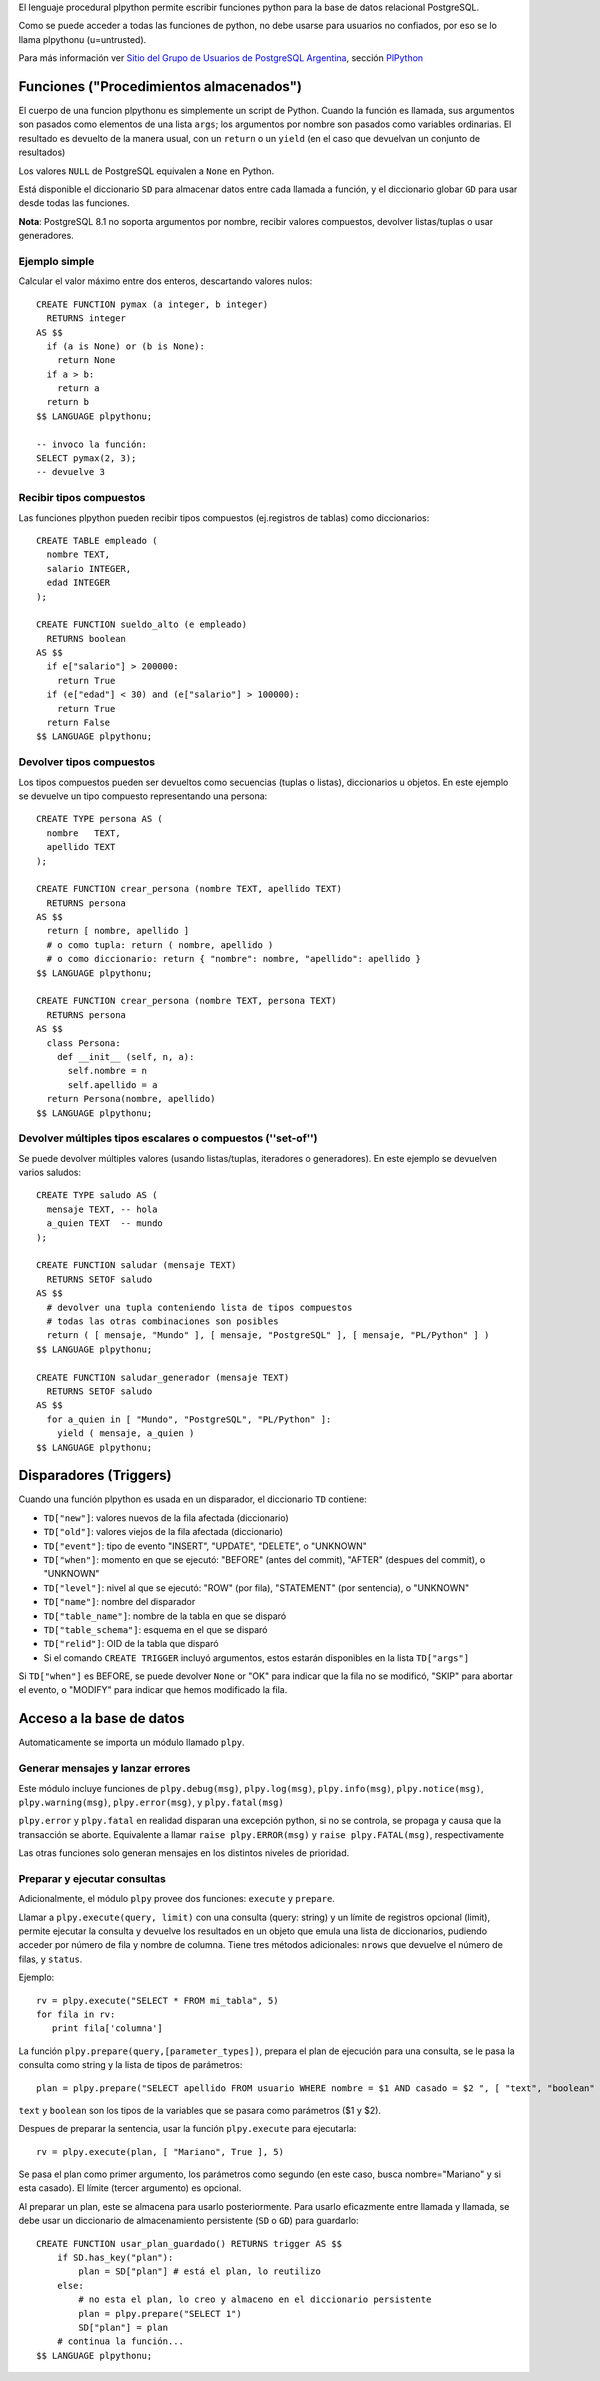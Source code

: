 .. title: Pl/Python: Python dentro de PostgreSQL


El lenguaje procedural plpython permite escribir funciones python para la base de datos relacional PostgreSQL.

Como se puede acceder a todas las funciones de python, no debe usarse para usuarios no confiados, por eso se lo llama plpythonu (u=untrusted).

Para más información ver `Sitio del Grupo de Usuarios de PostgreSQL Argentina`_, sección PlPython_

Funciones ("Procedimientos almacenados")
----------------------------------------

El cuerpo de una funcion plpythonu es simplemente un script de Python.  Cuando la función es llamada, sus argumentos son pasados como elementos de una lista ``args``; los argumentos por nombre son pasados como variables ordinarias.  El resultado es devuelto de la manera usual, con un ``return`` o un ``yield`` (en el caso que devuelvan un conjunto de resultados)

Los valores ``NULL`` de PostgreSQL equivalen a ``None`` en Python.

Está disponible el diccionario ``SD`` para almacenar datos entre cada llamada a función, y el diccionario globar ``GD`` para usar desde todas las funciones.

**Nota**: PostgreSQL 8.1 no soporta argumentos por nombre, recibir valores compuestos, devolver listas/tuplas o usar generadores.

Ejemplo simple
~~~~~~~~~~~~~~

Calcular el valor máximo entre dos enteros, descartando valores nulos:

::

   CREATE FUNCTION pymax (a integer, b integer)
     RETURNS integer
   AS $$
     if (a is None) or (b is None):
       return None
     if a > b:
       return a
     return b
   $$ LANGUAGE plpythonu;

   -- invoco la función:
   SELECT pymax(2, 3);
   -- devuelve 3

Recibir tipos compuestos
~~~~~~~~~~~~~~~~~~~~~~~~

Las funciones plpython pueden recibir tipos compuestos (ej.registros de tablas) como diccionarios:

::

   CREATE TABLE empleado (
     nombre TEXT,
     salario INTEGER,
     edad INTEGER
   );

   CREATE FUNCTION sueldo_alto (e empleado)
     RETURNS boolean
   AS $$
     if e["salario"] > 200000:
       return True
     if (e["edad"] < 30) and (e["salario"] > 100000):
       return True
     return False
   $$ LANGUAGE plpythonu;

Devolver tipos compuestos
~~~~~~~~~~~~~~~~~~~~~~~~~

Los tipos compuestos pueden ser devueltos como secuencias (tuplas o listas), diccionarios u objetos. En este ejemplo se devuelve un tipo compuesto representando una persona:

::

   CREATE TYPE persona AS (
     nombre   TEXT,
     apellido TEXT
   );

   CREATE FUNCTION crear_persona (nombre TEXT, apellido TEXT)
     RETURNS persona
   AS $$
     return [ nombre, apellido ]
     # o como tupla: return ( nombre, apellido )
     # o como diccionario: return { "nombre": nombre, "apellido": apellido }
   $$ LANGUAGE plpythonu;

   CREATE FUNCTION crear_persona (nombre TEXT, persona TEXT)
     RETURNS persona
   AS $$
     class Persona:
       def __init__ (self, n, a):
         self.nombre = n
         self.apellido = a
     return Persona(nombre, apellido)
   $$ LANGUAGE plpythonu;

Devolver múltiples tipos escalares o compuestos (''set-of'')
~~~~~~~~~~~~~~~~~~~~~~~~~~~~~~~~~~~~~~~~~~~~~~~~~~~~~~~~~~~~

Se puede devolver múltiples valores (usando listas/tuplas, iteradores o generadores).  En este ejemplo se devuelven varios saludos:

::

   CREATE TYPE saludo AS (
     mensaje TEXT, -- hola
     a_quien TEXT  -- mundo
   );

   CREATE FUNCTION saludar (mensaje TEXT)
     RETURNS SETOF saludo
   AS $$
     # devolver una tupla conteniendo lista de tipos compuestos
     # todas las otras combinaciones son posibles
     return ( [ mensaje, "Mundo" ], [ mensaje, "PostgreSQL" ], [ mensaje, "PL/Python" ] )
   $$ LANGUAGE plpythonu;

   CREATE FUNCTION saludar_generador (mensaje TEXT)
     RETURNS SETOF saludo
   AS $$
     for a_quien in [ "Mundo", "PostgreSQL", "PL/Python" ]:
       yield ( mensaje, a_quien )
   $$ LANGUAGE plpythonu;

Disparadores (Triggers)
-----------------------

Cuando una función plpython es usada en un disparador, el diccionario ``TD`` contiene:

* ``TD["new"]``: valores nuevos de la fila afectada (diccionario)

* ``TD["old"]``: valores viejos de la fila afectada (diccionario)

* ``TD["event"]``: tipo de evento "INSERT", "UPDATE", "DELETE", o "UNKNOWN"

* ``TD["when"]``: momento en que se ejecutó: "BEFORE" (antes del commit), "AFTER" (despues del commit), o "UNKNOWN"

* ``TD["level"]``: nivel al que se ejecutó: "ROW" (por fila), "STATEMENT" (por sentencia), o "UNKNOWN"

* ``TD["name"]``: nombre del disparador

* ``TD["table_name"]``: nombre de la tabla en que se disparó

* ``TD["table_schema"]``: esquema en el que se disparó

* ``TD["relid"]``: OID de la tabla que disparó

* Si el comando ``CREATE TRIGGER`` incluyó argumentos, estos estarán disponibles en  la lista ``TD["args"]``

Si ``TD["when"]`` es BEFORE, se puede devolver ``None`` or "OK" para indicar que la fila no se modificó, "SKIP" para abortar el evento, o "MODIFY" para indicar que hemos modificado la fila.

Acceso a la base de datos
-------------------------

Automaticamente se importa un módulo llamado ``plpy``.

Generar mensajes y lanzar errores
~~~~~~~~~~~~~~~~~~~~~~~~~~~~~~~~~

Este módulo incluye funciones de ``plpy.debug(msg)``, ``plpy.log(msg)``, ``plpy.info(msg)``, ``plpy.notice(msg)``, ``plpy.warning(msg)``, ``plpy.error(msg)``, y ``plpy.fatal(msg)``

``plpy.error`` y ``plpy.fatal`` en realidad disparan una excepción python, si no se controla, se propaga y causa que la transacción se aborte. Equivalente a llamar ``raise plpy.ERROR(msg)`` y ``raise plpy.FATAL(msg)``, respectivamente

Las otras funciones solo generan mensajes en los distintos niveles de prioridad.

Preparar y ejecutar consultas
~~~~~~~~~~~~~~~~~~~~~~~~~~~~~

Adicionalmente, el módulo ``plpy`` provee dos funciones: ``execute`` y ``prepare``.

Llamar a ``plpy.execute(query, limit)`` con una consulta (query: string) y un límite de registros opcional (limit),  permite ejecutar la consulta y devuelve los resultados en un objeto que emula una lista de diccionarios, pudiendo acceder por número de fila y nombre de columna. Tiene tres métodos adicionales: ``nrows`` que devuelve el número de filas, y ``status``.

Ejemplo:

::

   rv = plpy.execute("SELECT * FROM mi_tabla", 5)
   for fila in rv:
      print fila['columna']

La función ``plpy.prepare(query,[parameter_types])``, prepara el plan de ejecución para una consulta, se le pasa la consulta como string y la lista de tipos de parámetros:

::

   plan = plpy.prepare("SELECT apellido FROM usuario WHERE nombre = $1 AND casado = $2 ", [ "text", "boolean" ])

``text`` y ``boolean`` son los tipos de la variables que se pasara como parámetros ($1 y $2).

Despues de preparar la sentencia, usar la función ``plpy.execute`` para ejecutarla:

::

   rv = plpy.execute(plan, [ "Mariano", True ], 5)

Se pasa el plan como primer argumento, los parámetros como segundo (en este caso, busca nombre="Mariano" y si esta casado). El límite (tercer argumento) es opcional.

Al preparar un plan, este se almacena para usarlo posteriormente. Para usarlo eficazmente entre llamada y llamada, se debe usar un diccionario de almacenamiento persistente (``SD`` o ``GD``) para guardarlo:

::

   CREATE FUNCTION usar_plan_guardado() RETURNS trigger AS $$
       if SD.has_key("plan"):
           plan = SD["plan"] # está el plan, lo reutilizo
       else:
           # no esta el plan, lo creo y almaceno en el diccionario persistente
           plan = plpy.prepare("SELECT 1")
           SD["plan"] = plan
       # continua la función...
   $$ LANGUAGE plpythonu;

.. ############################################################################

.. _Sitio del Grupo de Usuarios de PostgreSQL Argentina: http://www.arpug.com.ar/

.. _PlPython: http://www.arpug.com.ar/trac/wiki/PlPython

